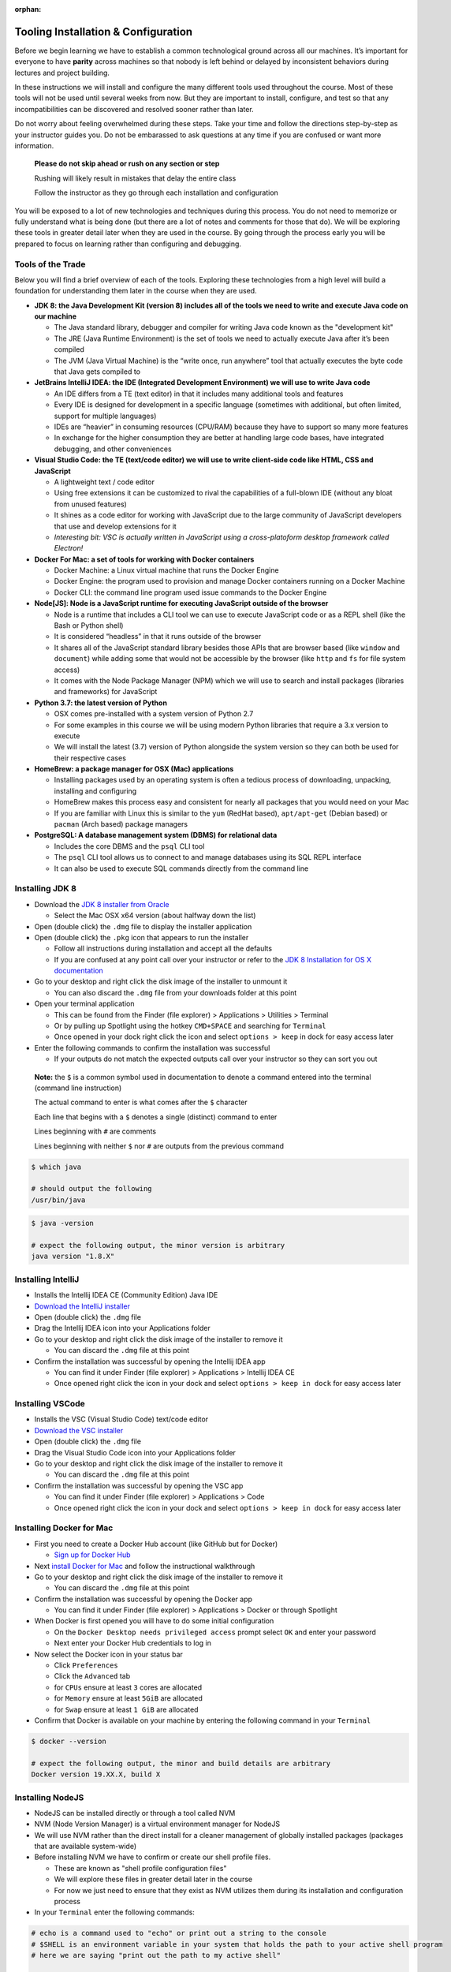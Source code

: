 :orphan:

.. _prep-week-installation:

====================================
Tooling Installation & Configuration
====================================

Before we begin learning we have to establish a common technological ground across all our machines. It’s important for everyone to have **parity** across machines so that nobody is left behind or delayed by inconsistent behaviors during lectures and project building.

In these instructions we will install and configure the many different tools used throughout the course. Most of these tools will not be used until several weeks from now. But they are important to install, configure, and test so that any incompatibilities can be discovered and resolved sooner rather than later.

Do not worry about feeling overwhelmed during these steps. Take your time and follow the directions step-by-step as your instructor guides you. Do not be embarassed to ask questions at any time if you are confused or want more information. 

  **Please do not skip ahead or rush on any section or step**

  Rushing will likely result in mistakes that delay the entire class

  Follow the instructor as they go through each installation and configuration

You will be exposed to a lot of new technologies and techniques during this process. You do not need to memorize or fully understand what is being done (but there are a lot of notes and comments for those that do). We will be exploring these tools in greater detail later when they are used in the course. By going through the process early you will be prepared to focus on learning rather than configuring and debugging.

Tools of the Trade
------------------

Below you will find a brief overview of each of the tools. Exploring these technologies from a high level will build a foundation for understanding them later in the course when they are used.

- **JDK 8: the Java Development Kit (version 8) includes all of the tools we need to write and execute Java code on our machine**

  - The Java standard library, debugger and compiler for writing Java code known as the "development kit"
  - The JRE (Java Runtime Environment) is the set of tools we need to actually execute Java after it’s been compiled
  - The JVM (Java Virtual Machine) is the “write once, run anywhere” tool that actually executes the byte code that Java gets compiled to

- **JetBrains IntelliJ IDEA: the IDE (Integrated Development Environment) we will use to write Java code**
  
  - An IDE differs from a TE (text editor) in that it includes many additional tools and features
  - Every IDE is designed for development in a specific language (sometimes with additional, but often limited, support for multiple languages)
  - IDEs are “heavier” in consuming resources (CPU/RAM) because they have to support so many more features
  - In exchange for the higher consumption they are better at handling large code bases, have integrated debugging, and other conveniences 

- **Visual Studio Code: the TE (text/code editor) we will use to write client-side code like HTML, CSS and JavaScript**
  
  - A lightweight text / code editor
  - Using free extensions it can be customized to rival the capabilities of a full-blown IDE (without any bloat from unused features)
  - It shines as a code editor for working with JavaScript due to the large community of JavaScript developers that use and develop extensions for it
  - *Interesting bit: VSC is actually written in JavaScript using a cross-platoform desktop framework called Electron!*

- **Docker For Mac: a set of tools for working with Docker containers**

  - Docker Machine: a Linux virtual machine that runs the Docker Engine
  - Docker Engine: the program used to provision and manage Docker containers running on a Docker Machine
  - Docker CLI: the command line program used issue commands to the Docker Engine 

- **Node[JS]: Node is a JavaScript runtime for executing JavaScript outside of the browser**

  - Node is a runtime that includes a CLI tool we can use to execute JavaScript code or as a REPL shell (like the Bash or Python shell)
  - It is considered “headless” in that it runs outside of the browser 
  - It shares all of the JavaScript standard library besides those APIs that are browser based (like ``window`` and ``document``) while adding some that would not be accessible by the browser (like ``http`` and ``fs`` for file system access)
  - It comes with the Node Package Manager (NPM) which we will use to search and install packages (libraries and frameworks) for JavaScript

- **Python 3.7: the latest version of Python**

  - OSX comes pre-installed with a system version of Python 2.7
  - For some examples in this course we will be using modern Python libraries that require a 3.x version to execute
  - We will install the latest (3.7) version of Python alongside the system version so they can both be used for their respective cases

- **HomeBrew: a package manager for OSX (Mac) applications**
  
  - Installing packages used by an operating system is often a tedious process of downloading, unpacking, installing and configuring
  - HomeBrew makes this process easy and consistent for nearly all packages that you would need on your Mac
  - If you are familiar with Linux this is similar to the ``yum`` (RedHat based), ``apt/apt-get`` (Debian based) or ``pacman`` (Arch based) package managers

- **PostgreSQL: A database management system (DBMS) for relational data**

  - Includes the core DBMS and the ``psql`` CLI tool
  - The ``psql`` CLI tool allows us to connect to and manage databases using its SQL REPL interface
  - It can also be used to execute SQL commands directly from the command line

Installing JDK 8
----------------

- Download the `JDK 8 installer from Oracle <https://www.oracle.com/technetwork/java/javase/downloads/jdk8-downloads-2133151.html>`_
  
  - Select the Mac OSX x64 version (about halfway down the list)

- Open (double click) the ``.dmg`` file to display the installer application
- Open (double click) the ``.pkg`` icon that appears to run the installer
  
  - Follow all instructions during installation and accept all the defaults
  - If you are confused at any point call over your instructor or refer to the `JDK 8 Installation for OS X documentation <https://docs.oracle.com/javase/8/docs/technotes/guides/install/mac_jdk.html>`_

- Go to your desktop and right click the disk image of the installer to unmount it
  
  - You can also discard the ``.dmg`` file from your downloads folder at this point

- Open your terminal application
  
  - This can be found from the Finder (file explorer) > Applications > Utilities > Terminal
  - Or by pulling up Spotlight using the hotkey ``CMD+SPACE`` and searching for ``Terminal``
  - Once opened in your dock right click the icon and select ``options > keep`` in dock for easy access later

- Enter the following commands to confirm the installation was successful
  
  - If your outputs do not match the expected outputs call over your instructor so they can sort you out
  
..

  **Note:** the ``$`` is a common symbol used in documentation to denote a command entered into the terminal (command line instruction)
  
  The actual command to enter is what comes after the ``$`` character

  Each line that begins with a ``$`` denotes a single (distinct) command to enter

  Lines beginning with ``#`` are comments

  Lines beginning with neither ``$`` nor ``#`` are outputs from the previous command


.. code-block:: bash

  $ which java

  # should output the following
  /usr/bin/java
..


.. code-block:: bash

  $ java -version

  # expect the following output, the minor version is arbitrary
  java version "1.8.X"
..

Installing IntelliJ
-------------------

- Installs the Intellij IDEA CE (Community Edition) Java IDE
- `Download the IntelliJ installer <https://www.jetbrains.com/idea/download/#section=mac>`_
- Open (double click) the ``.dmg`` file
- Drag the Intellij IDEA icon into your Applications folder
- Go to your desktop and right click the disk image of the installer to remove it

  - You can discard the ``.dmg`` file at this point

- Confirm the installation was successful by opening the Intellij IDEA app

  - You can find it under Finder (file explorer) > Applications > Intellij IDEA CE
  - Once opened right click the icon in your dock and select ``options > keep in dock`` for easy access later 

Installing VSCode
-----------------

- Installs the VSC (Visual Studio Code) text/code editor
- `Download the VSC installer <https://code.visualstudio.com/docs/setup/mac>`_
- Open (double click) the ``.dmg`` file
- Drag the Visual Studio Code icon into your Applications folder
- Go to your desktop and right click the disk image of the installer to remove it

  - You can discard the ``.dmg`` file at this point

- Confirm the installation was successful by opening the VSC app

  - You can find it under Finder (file explorer) > Applications > Code
  - Once opened right click the icon in your dock and select ``options > keep in dock`` for easy access later 

Installing Docker for Mac
-------------------------

- First you need to create a Docker Hub account (like GitHub but for Docker)

  - `Sign up for Docker Hub <https://hub.docker.com/signup>`_

- Next `install Docker for Mac <https://hub.docker.com/?overlay=onboarding>`_ and follow the instructional walkthrough
- Go to your desktop and right click the disk image of the installer to remove it

  - You can discard the ``.dmg`` file at this point

- Confirm the installation was successful by opening the Docker app

  - You can find it under Finder (file explorer) > Applications > Docker or through Spotlight

- When Docker is first opened you will have to do some initial configuration

  - On the ``Docker Desktop needs privileged access`` prompt select ``OK`` and enter your password
  - Next enter your Docker Hub credentials to log in

- Now select the Docker icon in your status bar

  - Click ``Preferences``
  - Click the ``Advanced`` tab
  - for ``CPUs`` ensure at least ``3`` cores are allocated
  - for ``Memory`` ensure at least ``5GiB`` are allocated
  - for ``Swap`` ensure at least ``1 GiB`` are allocated 

- Confirm that Docker is available on your machine by entering the following command in your ``Terminal``

.. code-block:: bash

  $ docker --version

  # expect the following output, the minor and build details are arbitrary
  Docker version 19.XX.X, build X
..

Installing NodeJS
-----------------

- NodeJS can be installed directly or through a tool called NVM
- NVM (Node Version Manager) is a virtual environment manager for NodeJS
- We will use NVM rather than the direct install for a cleaner management of globally installed packages (packages that are available system-wide)
- Before installing NVM we have to confirm or create our shell profile files.

  - These are known as "shell profile configuration files"
  - We will explore these files in greater detail later in the course
  - For now we just need to ensure that they exist as NVM utilizes them during its installation and configuration process

- In your ``Terminal`` enter the following commands:

.. code-block:: bash

  # echo is a command used to "echo" or print out a string to the console
  # $SHELL is an environment variable in your system that holds the path to your active shell program
  # here we are saying "print out the path to my active shell"

  $ echo $SHELL

  # should output
  /bin/bash
..
  
  If it outputs ``/bin/zsh`` then you are using the ZShell
  
  You can follow the same steps but replace anything that says ``bash`` with ``zsh``

  Now enter the following command:

.. code-block:: bash

  # the cat command can be used to display the contents of a file
  
  # if the file is empty you will see a blank output
  # if the file has contents you will see them as the output
  # if the file doesn't exist you will receive an error output

  # this command will display the contents of the .bashrc file in your home (~) directory

  # if you are on ZShell enter cat ~/.zshrc
  $ cat ~/.bashrc
..

  if you do not receive an error then the file exists and you can skip the next step
  
  if you get the following output: ``cat: .bashrc: No such file or directory`` then enter the following command:

.. code-block:: bash

  # touch is a command used to create new files
  # this command will create the .bashrc file in your home (~) directory

  # if you are on ZShell enter touch ~/.zshrc
  $ touch ~/.bashrc
..

  reissue the previous ``cat`` command to confirm it was created.
  
  you can press the up arrow in your terminal to find a previously entered command. 
  
  you will receive a blank output since the file was just created
  
  if you receive an error ask your instructor to sort you out

- Now we have confirmed or created the file needed for the NVM installation
- Enter the following command into your ``Terminal`` to download and run the NVM installer

.. code-block:: bash

  # curl is a CLI tool for making network requests
  # here it is used to download the installer script
  # the script is then piped (|) to the bash interpreter for execution

  $ curl -o- https://raw.githubusercontent.com/nvm-sh/nvm/v0.35.0/install.sh | bash
..

- Confirm that the installation and configuration were succesful

  - In your ``Terminal`` enter the following command

.. code-block:: bash
  
  $ nvm --version

  # expect the following output, the version may be different
  0.35.0
..

  If you receive an error call over your instructor to sort you out

- Next we will install the NodeJS version we will be using in this course and setting it as our default system version

  - Enter the following command in your ``Terminal``

.. code-block:: bash
  
  # the --lts flag instructs NVM to install the latest long term support version

  $ nvm install --lts

  # expect the following output, the versions may change as the LTS version changes

  Installing latest LTS version.
  Downloading and installing node v12.13.0...
  Downloading https://nodejs.org/dist/v12.13.0/node-v12.13.0-darwin-x64.tar.xz...
  ######################################################################## 100.0%
  Computing checksum with shasum -a 256
  Checksums matched!
  Now using node v12.13.0 (npm v6.12.0)
..

- You can now confirm that both ``node`` and ``npm`` are working by checking their versions

  - Enter the following commands in your ``Terminal``

.. code-block:: bash

  $ node --version

  # expect the following output, the version is arbitrary and may change as LTS version changes
  v12.13.0
..

.. code-block:: bash

  $ npm --version

  # expect the following output, the version is arbitrary and depends on the current Node LTS 
  6.12.0
..

Installing Python 3.X
---------------------

- `Download the Python installer <https://www.python.org/downloads/>`_
- Open (double click) the ``.pkg`` icon to run the installer
  
  - Follow all instructions during installation and accept all the defaults
  - If you are confused at any point call over your instructor to sort you out

- Enter the following commands in your ``Terminal`` to confirm the installation was successful

.. code-block:: bash

  $ which python3

  # should output
  /usr/local/bin/python3
..

- We will now set up an ``alias`` for our shell so that we can use the command ``python`` instead of having to use the name ``python3``

  - There will be almost no cases where you will have to use the OSX system (2.7) version of Python
  - By setting up an alias we can ensure that all of our Python commands will use the 3.X version whenever we use the command ``python``

- In your Terminal enter the following commands

.. code-block:: bash


  # the next command will enter some new configurations into your shell profile file
  # aliases are like shortcuts or nicknames for the shell

  # if you are on ZShell use ~/.zshrc instead of ~/.bashrc
  $ printf "# alias 3.X python over system version\nalias python=python3\nalias pip=pip3" >> ~/.bashrc

  # the next command will tell the shell to reload using the updated configuration

  # if you are on ZShell use ~/.zshrc instead of ~/.bashrc
  $ source ~/.bashrc

  $ python --version

  # expect the following output, the minor version is arbitrary
  Python 3.X.X
..

Installing HomeBrew
-------------------

- Installing HomeBrew is as easy as using it
- Enter the following command in your ``Terminal`` then accept all defaults while following the instructions

.. code-block:: bash

  $ /usr/bin/ruby -e "$(curl -fsSL https://raw.githubusercontent.com/Homebrew/install/master/install)"
..

- Confirm the installation was successful by entering

.. code-block:: bash

  $ brew --version

  # expect the following output (2.X.X, minor versions and commits are arbitrary)
  Homebrew 2.1.15
  Homebrew/homebrew-core (git revision 66ea9; last commit 2019-10-22)
  Homebrew/homebrew-cask (git revision 43442; last commit 2019-10-23)
..

Installing PostgreSQL
---------------------

- Our final installation will be a breeze using HomeBrew
- Enter the following into your ``Terminal``

.. code-block:: bash

  $ brew install postgresql
..

- Confirm the installation was successful by entering

.. code-block:: bash

  $ which psql

  # should output the following, the minor version is arbitrary
  /usr/local/bin/psql

  $ psql --version

  # should output the following, the versions may be different
  psql (PostgreSQL) 10.1
..

Congratulations!
----------------

You made it through the installation and configuration. Most of the tedious and frustrating aspects of the course are now behind you. From this point forward you can focus on learning how to use these technologies to build solutions instead of tearing your hair out! 